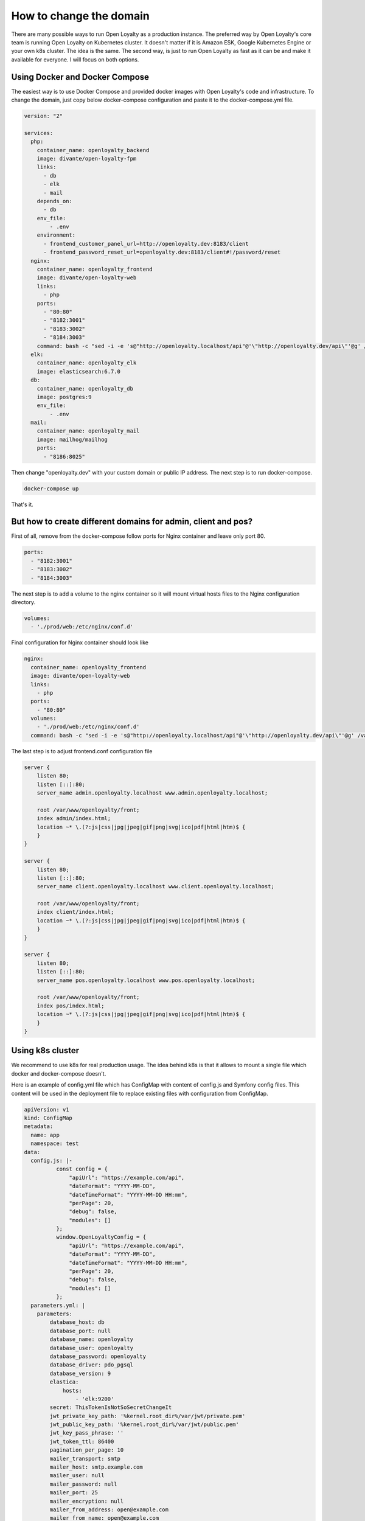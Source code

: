 How to change the domain
====================

There are many possible ways to run Open Loyalty as a production instance. The preferred way by Open Loyalty's core
team is running Open Loyalty on Kubernetes cluster. It doesn't matter if it is Amazon ESK, Google Kubernetes Engine or
your own k8s cluster. The idea is the same. The second way, is just to run Open Loyalty as fast as it can be and
make it available for everyone. I will focus on both options.


Using Docker and Docker Compose
-------------------------------

The easiest way is to use Docker Compose and provided docker images with Open Loyalty's code and infrastructure.
To change the domain, just copy below docker-compose configuration and paste it to the docker-compose.yml file.

.. code-block:: yaml

    version: "2"

    services:
      php:
        container_name: openloyalty_backend
        image: divante/open-loyalty-fpm
        links:
          - db
          - elk
          - mail
        depends_on:
          - db
        env_file:
            - .env
        environment:
          - frontend_customer_panel_url=http://openloyalty.dev:8183/client
          - frontend_password_reset_url=openloyalty.dev:8183/client#!/password/reset
      nginx:
        container_name: openloyalty_frontend
        image: divante/open-loyalty-web
        links:
          - php
        ports:
          - "80:80"
          - "8182:3001"
          - "8183:3002"
          - "8184:3003"
        command: bash -c "sed -i -e 's@"http://openloyalty.localhost/api"@'\"http://openloyalty.dev/api\"'@g' /var/www/openloyalty/front/config.js && nginx -g 'daemon off;'"
      elk:
        container_name: openloyalty_elk
        image: elasticsearch:6.7.0
      db:
        container_name: openloyalty_db
        image: postgres:9
        env_file:
            - .env
      mail:
        container_name: openloyalty_mail
        image: mailhog/mailhog
        ports:
          - "8186:8025"

Then change "openloyalty.dev" with your custom domain or public IP address. The next step is to run docker-compose.

.. code-block:: bash

    docker-compose up

That's it.

But how to create different domains for admin, client and pos?
--------------------------------------------------------------

First of all, remove from the docker-compose follow ports for Nginx container and leave only port 80.

.. code-block:: yml

    ports:
      - "8182:3001"
      - "8183:3002"
      - "8184:3003"

The next step is to add a volume to the nginx container so it will mount virtual hosts files to the Nginx configuration directory.

.. code-block:: yml

    volumes:
      - './prod/web:/etc/nginx/conf.d'

Final configuration for Nginx container should look like

.. code-block:: yml

      nginx:
        container_name: openloyalty_frontend
        image: divante/open-loyalty-web
        links:
          - php
        ports:
          - "80:80"
        volumes:
          - './prod/web:/etc/nginx/conf.d'
        command: bash -c "sed -i -e 's@"http://openloyalty.localhost/api"@'\"http://openloyalty.dev/api\"'@g' /var/www/openloyalty/front/config.js && nginx -g 'daemon off;'"

The last step is to adjust frontend.conf configuration file

.. code-block:: json

    server {
        listen 80;
        listen [::]:80;
        server_name admin.openloyalty.localhost www.admin.openloyalty.localhost;

        root /var/www/openloyalty/front;
        index admin/index.html;
        location ~* \.(?:js|css|jpg|jpeg|gif|png|svg|ico|pdf|html|htm)$ {
        }
    }

    server {
        listen 80;
        listen [::]:80;
        server_name client.openloyalty.localhost www.client.openloyalty.localhost;

        root /var/www/openloyalty/front;
        index client/index.html;
        location ~* \.(?:js|css|jpg|jpeg|gif|png|svg|ico|pdf|html|htm)$ {
        }
    }

    server {
        listen 80;
        listen [::]:80;
        server_name pos.openloyalty.localhost www.pos.openloyalty.localhost;

        root /var/www/openloyalty/front;
        index pos/index.html;
        location ~* \.(?:js|css|jpg|jpeg|gif|png|svg|ico|pdf|html|htm)$ {
        }
    }

Using k8s cluster
-----------------

We recommend to use k8s for real production usage. The idea behind k8s is that it allows to mount a single file which
docker and docker-compose doesn't.

Here is an example of config.yml file which has ConfigMap with content of config.js and Symfony config files.
This content will be used in the deployment file to replace existing files with configuration from ConfigMap.

.. code-block::

    apiVersion: v1
    kind: ConfigMap
    metadata:
      name: app
      namespace: test
    data:
      config.js: |-
              const config = {
                  "apiUrl": "https://example.com/api",
                  "dateFormat": "YYYY-MM-DD",
                  "dateTimeFormat": "YYYY-MM-DD HH:mm",
                  "perPage": 20,
                  "debug": false,
                  "modules": []
              };
              window.OpenLoyaltyConfig = {
                  "apiUrl": "https://example.com/api",
                  "dateFormat": "YYYY-MM-DD",
                  "dateTimeFormat": "YYYY-MM-DD HH:mm",
                  "perPage": 20,
                  "debug": false,
                  "modules": []
              };
      parameters.yml: |
        parameters:
            database_host: db
            database_port: null
            database_name: openloyalty
            database_user: openloyalty
            database_password: openloyalty
            database_driver: pdo_pgsql
            database_version: 9
            elastica:
                hosts:
                    - 'elk:9200'
            secret: ThisTokenIsNotSoSecretChangeIt
            jwt_private_key_path: '%kernel.root_dir%/var/jwt/private.pem'
            jwt_public_key_path: '%kernel.root_dir%/var/jwt/public.pem'
            jwt_key_pass_phrase: ''
            jwt_token_ttl: 86400
            pagination_per_page: 10
            mailer_transport: smtp
            mailer_host: smtp.example.com
            mailer_user: null
            mailer_password: null
            mailer_port: 25
            mailer_encryption: null
            mailer_from_address: open@example.com
            mailer_from_name: open@example.com
            frontend_password_reset_url: '%env(frontend_password_reset_url)%'
            frontend_activate_account_url: '%env(frontend_activate_account_url)%'
            frontend_customer_panel_url: '%env(frontend_customer_panel_url)%'
            env(frontend_password_reset_url): 'example.com:8182/#!/change-password?token='
            env(frontend_activate_account_url): '#!/customer/panel/customer/registration/activate'
            env(frontend_customer_panel_url): 'http://example.com:8182/'
            ecommerce_address: 'http://ecommerce.local'
            es_max_result_window_size: 2000000
        ---

Now we can create a deployment for PHP container. Most of the configuration is related to run image as a container and k8s
polices but take a look at volumeMounts and volumes. volumeMounts is where we mount volume named "parameters" to the
specific file in the container. In the volume section, volume name "parameters" is defined and it's content is
get from ConfigMap at key "parameters.yml".

We change Open Loyalty configuration using our own configuration defined in ConfigMap and just replace file at the
container with our own file.

.. code-block:: yaml

    apiVersion: extensions/v1beta1
    kind: Deployment
    metadata:
      labels:
        app: php
      name: php
      namespace: test
    spec:
      replicas: 1
      strategy:
        type: Recreate
      template:
        metadata:
          labels:
            app: php
        spec:
          imagePullSecrets:
          - name: registry
          containers:
          - image: divante-ltd/openloyalty/fpm:2.7.1
            name: php
            env:
            - name: APP_DB_HOST
              value: db
            - name: APP_DB_PORT
              value: "5432"
            - name: APP_DB_USER
              value: openloyalty
            - name: APP_DB_PASSWORD
              value: openloyalty
            - name: APP_DB_NAME
              value: openloyalty
            - name: ELK_HOST
              value: elk
            ports:
            - containerPort: 9000
            volumeMounts:
            - mountPath: /var/www/openloyalty/app/config/parameters.yml
              name: parameters
              subPath: parameters.yml
          volumes:
          - name: parameters
            configMap:
              name: app
              items:
                - key: parameters.yml
                  path: parameters.yml
        ---

The parameters.yml file is not the only file we need to replace to change default domain "openloyalty.localhost". The
second file is config.js file, but the idea is the same. The same volumeMounts replaces config.js file with volumne named
"config" and volume named "config" is created from the configMap under key "config.js". The content is copied from configMap
to the config.js file.

.. code-block:: yaml

    apiVersion: extensions/v1beta1
    kind: Deployment
    metadata:
      name: web
      namespace: test
    spec:
      replicas: 1
      strategy:
        type: Recreate
      template:
        metadata:
          labels:
            app: web
        spec:
          imagePullSecrets:
          - name: registry
          containers:
          - image: divante-ltd/openloyalty/web:2.7.1
            name: openloyalty-web
            ports:
            - containerPort: 80
            volumeMounts:
              - mountPath: /var/www/openloyalty/front/config.js
                name: config
                subPath: config.js
          restartPolicy: Always
          volumes:
            - name: config
              configMap:
                name: app
                items:
                  - key: config.js
                    path: config.js
    ---

This is the general idea of how to change the domain using k8s and implementing it may be a little bit different depending on which provider do you use: Amazon, Google, Alibaba or your own k8s instance.

